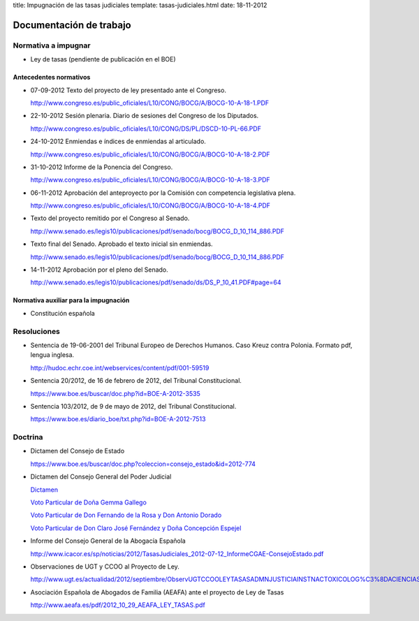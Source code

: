 title: Impugnación de las tasas judiciales
template: tasas-judiciales.html
date: 18-11-2012

========================
Documentación de trabajo
========================

Normativa a impugnar
====================

* Ley de tasas (pendiente de publicación en el BOE)

Antecedentes normativos
-----------------------

* 07-09-2012 Texto del proyecto de ley presentado ante el Congreso.

  http://www.congreso.es/public_oficiales/L10/CONG/BOCG/A/BOCG-10-A-18-1.PDF

* 22-10-2012 Sesión plenaria. Diario de sesiones del Congreso de los
  Diputados.

  http://www.congreso.es/public_oficiales/L10/CONG/DS/PL/DSCD-10-PL-66.PDF

* 24-10-2012 Enmiendas e índices de enmiendas al articulado.

  http://www.congreso.es/public_oficiales/L10/CONG/BOCG/A/BOCG-10-A-18-2.PDF

* 31-10-2012 Informe de la Ponencia del Congreso.

  http://www.congreso.es/public_oficiales/L10/CONG/BOCG/A/BOCG-10-A-18-3.PDF

* 06-11-2012 Aprobación del anteproyecto por la Comisión con competencia
  legislativa plena.

  http://www.congreso.es/public_oficiales/L10/CONG/BOCG/A/BOCG-10-A-18-4.PDF

* Texto del proyecto remitido por el Congreso al Senado.

  http://www.senado.es/legis10/publicaciones/pdf/senado/bocg/BOCG_D_10_114_886.PDF

* Texto final del Senado. Aprobado el texto inicial sin enmiendas.

  http://www.senado.es/legis10/publicaciones/pdf/senado/bocg/BOCG_D_10_114_886.PDF

* 14-11-2012 Aprobación por el pleno del Senado.

  http://www.senado.es/legis10/publicaciones/pdf/senado/ds/DS_P_10_41.PDF#page=64

Normativa auxiliar para la impugnación
--------------------------------------

* Constitución española

Resoluciones
============

* Sentencia de 19-06-2001 del Tribunal Europeo de Derechos Humanos.
  Caso Kreuz contra Polonia. Formato pdf, lengua inglesa.

  http://hudoc.echr.coe.int/webservices/content/pdf/001-59519

* Sentencia 20/2012, de 16 de febrero de 2012, del Tribunal
  Constitucional.

  https://www.boe.es/buscar/doc.php?id=BOE-A-2012-3535

* Sentencia 103/2012, de 9 de mayo de 2012, del Tribunal
  Constitucional.

  https://www.boe.es/diario_boe/txt.php?id=BOE-A-2012-7513

Doctrina
========

* Dictamen del Consejo de Estado

  https://www.boe.es/buscar/doc.php?coleccion=consejo_estado&id=2012-774

* Dictamen del Consejo General del Poder Judicial

  `Dictamen`_

  `Voto Particular de Doña Gemma Gallego`_

  `Voto Particular de Don Fernando de la Rosa y Don Antonio Dorado`_

  `Voto Particular de Don Claro José Fernández y Doña Concepción Espejel`_

.. _Dictamen:  http://www.poderjudicial.es/stfls/CGPJ/COMISI%C3%93N%20DE%20ESTUDIOS%20E%20INFORMES/INFORMES%20DE%20LEY/FICHERO/Informe%20Anteproyecto%20de%20Ley%20Regulaci%C3%B3n%20Tasas%20en%20la%20Admon.%20de%20Justicia%20.pdf

.. _Voto Particular de Doña Gemma Gallego:  http://www.poderjudicial.es/stfls/CGPJ/COMISI%C3%93N%20DE%20ESTUDIOS%20E%20INFORMES/INFORMES%20DE%20LEY/FICHERO/Voto%20Particular%20de%20D%C2%AA%20Gemma%20Gallego%20S%C3%A1nchez.pdf

.. _Voto Particular de Don Fernando de la Rosa y Don Antonio Dorado: http://www.poderjudicial.es/stfls/CGPJ/COMISI%C3%93N%20DE%20ESTUDIOS%20E%20INFORMES/INFORMES%20DE%20LEY/FICHERO/Voto%20Particular%20%20de%20D.%20Fernando%20de%20la%20Rosa%20%20y%20D.%20Antonio%20Dorado.pdf

.. _Voto Particular de Don Claro José Fernández y Doña Concepción Espejel:  http://www.poderjudicial.es/stfls/CGPJ/COMISI%C3%93N%20DE%20ESTUDIOS%20E%20INFORMES/INFORMES%20DE%20LEY/FICHERO/Voto%20Particular%20%20de%20D.Claro%20Jos%C3%A9%20Fern%C3%A1ndez%20%20y%20D%C2%AA%20Concepci%C3%B3n%20Espejel.pdf

* Informe del Consejo General de la Abogacía Española

  http://www.icacor.es/sp/noticias/2012/TasasJudiciales_2012-07-12_InformeCGAE-ConsejoEstado.pdf

* Observaciones de UGT y CCOO al Proyecto de Ley.

  http://www.ugt.es/actualidad/2012/septiembre/ObservUGTCCOOLEYTASASADMNJUSTICIAINSTNACTOXICOLOG%C3%8DACIENCIASFORENSES.pdf

* Asociación Española de Abogados de Familia (AEAFA) ante el proyecto
  de Ley de Tasas

  http://www.aeafa.es/pdf/2012_10_29_AEAFA_LEY_TASAS.pdf
